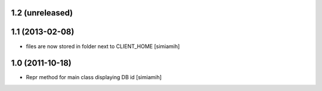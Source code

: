1.2 (unreleased)
-------------------

1.1 (2013-02-08)
-------------------
* files are now stored in folder next to CLIENT_HOME [simiamih]

1.0 (2011-10-18)
-------------------
* Repr method for main class displaying DB id [simiamih]

